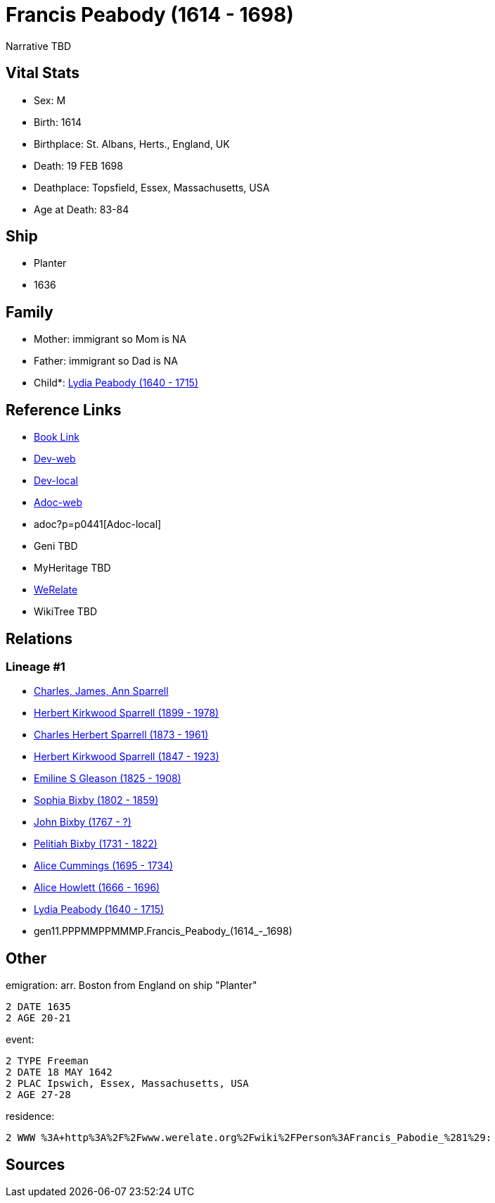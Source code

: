 = Francis Peabody (1614 - 1698)

Narrative TBD


== Vital Stats


* Sex: M

* Birth: 1614

* Birthplace: St. Albans, Herts., England, UK

* Death: 19 FEB 1698

* Deathplace: Topsfield, Essex, Massachusetts, USA

* Age at Death: 83-84



== Ship
* Planter
* 1636


== Family
* Mother: immigrant so Mom is NA
* Father: immigrant so Dad is NA
* Child*: https://github.com/sparrell/cfs_ancestors/blob/main/Vol_02_Ships/V2_C5_Ancestors/V2_C5_G10/gen10.PPPMMPPMMM.Lydia_Peabody.adoc[Lydia Peabody (1640 - 1715)]


== Reference Links
* https://github.com/sparrell/cfs_ancestors/blob/main/Vol_02_Ships/V2_C5_Ancestors/V2_C5_G11/gen11.PPPMMPPMMMP.Francis_Peabody.adoc[Book Link]
* https://cfsjksas.gigalixirapp.com/person?p=p0441[Dev-web]
* http://localhost:4000/person?p=p0441[Dev-local]
* https://cfsjksas.gigalixirapp.com/adoc?p=p0441[Adoc-web]
* adoc?p=p0441[Adoc-local]
* Geni TBD
* MyHeritage TBD
* https://www.werelate.org/wiki/Person:Francis_Peabody_%2810%29[WeRelate]
* WikiTree TBD

== Relations
=== Lineage #1
* https://github.com/spoarrell/cfs_ancestors/tree/main/Vol_02_Ships/V2_C1_Principals/0_intro_principals.adoc[Charles, James, Ann Sparrell]
* https://github.com/sparrell/cfs_ancestors/blob/main/Vol_02_Ships/V2_C5_Ancestors/V2_C5_G1/gen1.P.Herbert_Kirkwood_Sparrell.adoc[Herbert Kirkwood Sparrell (1899 - 1978)]
* https://github.com/sparrell/cfs_ancestors/blob/main/Vol_02_Ships/V2_C5_Ancestors/V2_C5_G2/gen2.PP.Charles_Herbert_Sparrell.adoc[Charles Herbert Sparrell (1873 - 1961)]
* https://github.com/sparrell/cfs_ancestors/blob/main/Vol_02_Ships/V2_C5_Ancestors/V2_C5_G3/gen3.PPP.Herbert_Kirkwood_Sparrell.adoc[Herbert Kirkwood Sparrell (1847 - 1923)]
* https://github.com/sparrell/cfs_ancestors/blob/main/Vol_02_Ships/V2_C5_Ancestors/V2_C5_G4/gen4.PPPM.Emiline_S_Gleason.adoc[Emiline S Gleason (1825 - 1908)]
* https://github.com/sparrell/cfs_ancestors/blob/main/Vol_02_Ships/V2_C5_Ancestors/V2_C5_G5/gen5.PPPMM.Sophia_Bixby.adoc[Sophia Bixby (1802 - 1859)]
* https://github.com/sparrell/cfs_ancestors/blob/main/Vol_02_Ships/V2_C5_Ancestors/V2_C5_G6/gen6.PPPMMP.John_Bixby.adoc[John Bixby (1767 - ?)]
* https://github.com/sparrell/cfs_ancestors/blob/main/Vol_02_Ships/V2_C5_Ancestors/V2_C5_G7/gen7.PPPMMPP.Pelitiah_Bixby.adoc[Pelitiah Bixby (1731 - 1822)]
* https://github.com/sparrell/cfs_ancestors/blob/main/Vol_02_Ships/V2_C5_Ancestors/V2_C5_G8/gen8.PPPMMPPM.Alice_Cummings.adoc[Alice Cummings (1695 - 1734)]
* https://github.com/sparrell/cfs_ancestors/blob/main/Vol_02_Ships/V2_C5_Ancestors/V2_C5_G9/gen9.PPPMMPPMM.Alice_Howlett.adoc[Alice Howlett (1666 - 1696)]
* https://github.com/sparrell/cfs_ancestors/blob/main/Vol_02_Ships/V2_C5_Ancestors/V2_C5_G10/gen10.PPPMMPPMMM.Lydia_Peabody.adoc[Lydia Peabody (1640 - 1715)]
* gen11.PPPMMPPMMMP.Francis_Peabody_(1614_-_1698)


== Other
emigration:  arr. Boston from England on ship "Planter"
----
2 DATE 1635
2 AGE 20-21
----

event: 
----
2 TYPE Freeman
2 DATE 18 MAY 1642
2 PLAC Ipswich, Essex, Massachusetts, USA
2 AGE 27-28
----

residence: 
----
2 WWW %3A+http%3A%2F%2Fwww.werelate.org%2Fwiki%2FPerson%3AFrancis_Pabodie_%281%29:
----


== Sources

